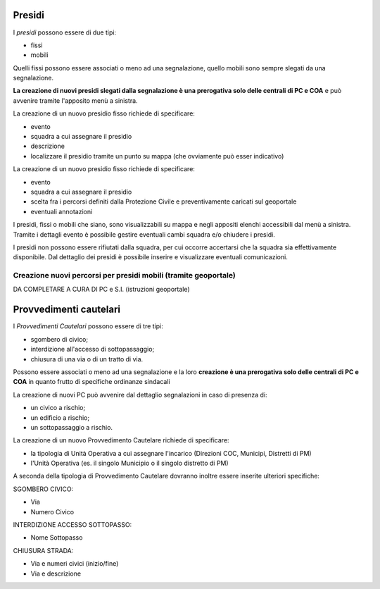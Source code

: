 Presidi
==========
I *presidi* possono essere di due tipi:

* fissi
* mobili

Quelli fissi possono essere associati o meno ad una segnalazione, quello mobili
sono sempre slegati da una segnalazione.

**La creazione di nuovi presidi slegati dalla segnalazione è una prerogativa solo delle
centrali di PC e COA** e può avvenire tramite l'apposito menù a sinistra.

La creazione di un nuovo presidio fisso richiede di specificare:

* evento
* squadra a cui assegnare il presidio
* descrizione
* localizzare il presidio tramite un punto su mappa (che ovviamente può esser indicativo)


La creazione di un nuovo presidio fisso richiede di specificare:

* evento
* squadra a cui assegnare il presidio
* scelta fra i percorsi definiti dalla Protezione Civile e preventivamente caricati sul geoportale
* eventuali annotazioni


I presidi, fissi o mobili che siano, sono visualizzabili su mappa e negli appositi
elenchi accessibili dal menù a sinistra. Tramite i dettagli evento è possibile gestire
eventuali cambi squadra e/o chiudere i presidi.

I presidi non possono essere rifiutati dalla squadra, per cui occorre accertarsi
che la squadra sia effettivamente disponibile.
Dal dettaglio dei presidi è possibile inserire e visualizzare eventuali comunicazioni.



Creazione nuovi percorsi per presidi mobili (tramite geoportale)
''''''''''''''''''''''''''''''''''''''''''''''''''''''''''''''''''

DA COMPLETARE A CURA DI PC e S.I. (istruzioni geoportale)


Provvedimenti cautelari
========================
I *Provvedimenti Cautelari* possono essere di tre tipi:

* sgombero di civico;
* interdizione all'accesso di sottopassaggio;
* chiusura di una via o di un tratto di via.

Possono essere associati o meno ad una segnalazione e la loro **creazione è una prerogativa solo delle
centrali di PC e COA** in quanto frutto di specifiche ordinanze sindacali

La creazione di nuovi PC può avvenire dal dettaglio segnalazioni in caso di presenza di:

* un civico a rischio;
* un edificio a rischio;
* un sottopassaggio a rischio.

La creazione di un nuovo Provvedimento Cautelare richiede di specificare:

* la tipologia di Unità Operativa a cui assegnare l'incarico (Direzioni COC, Municipi, Distretti di PM)
* l'Unità Operativa (es. il singolo Municipio o il singolo distretto di PM)

A seconda della tipologia di Provvedimento Cautelare dovranno inoltre essere inserite ulteriori specifiche:

SGOMBERO CIVICO:

* Via
* Numero Civico

INTERDIZIONE ACCESSO SOTTOPASSO:

* Nome Sottopasso

CHIUSURA STRADA:

* Via e numeri civici (inizio/fine)
* Via e descrizione
